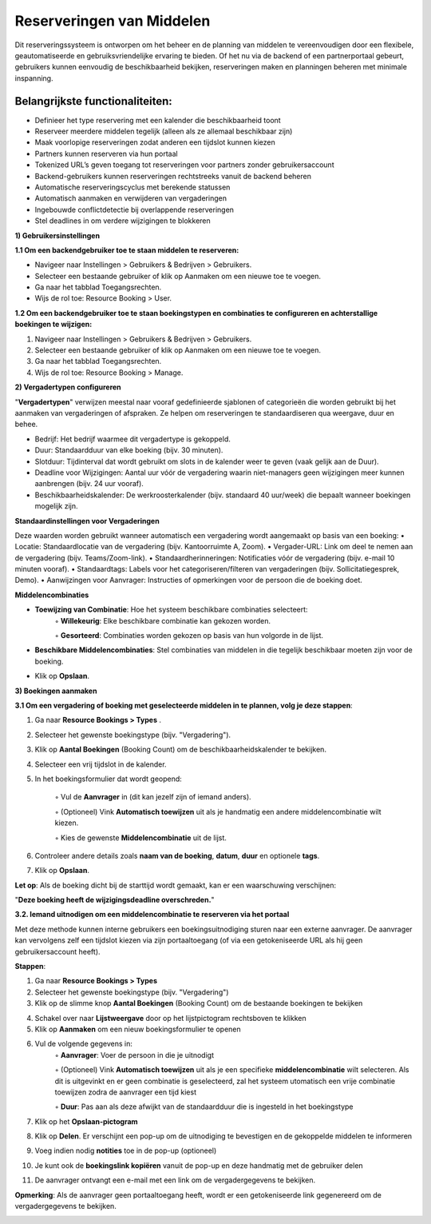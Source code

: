 Reserveringen van Middelen
==========================
Dit reserveringssysteem is ontworpen om het beheer en de planning van middelen te vereenvoudigen door een flexibele, geautomatiseerde en gebruiksvriendelijke ervaring te bieden. Of het nu via de backend of een partnerportaal gebeurt, gebruikers kunnen eenvoudig de beschikbaarheid bekijken, reserveringen maken en planningen beheren met minimale inspanning.

Belangrijkste functionaliteiten:
---------------------------------
• Definieer het type reservering met een kalender die beschikbaarheid toont
• Reserveer meerdere middelen tegelijk (alleen als ze allemaal beschikbaar zijn)
• Maak voorlopige reserveringen zodat anderen een tijdslot kunnen kiezen
• Partners kunnen reserveren via hun portaal
• Tokenized URL’s geven toegang tot reserveringen voor partners zonder gebruikersaccount
• Backend-gebruikers kunnen reserveringen rechtstreeks vanuit de backend beheren
• Automatische reserveringscyclus met berekende statussen
• Automatisch aanmaken en verwijderen van vergaderingen
• Ingebouwde conflictdetectie bij overlappende reserveringen
• Stel deadlines in om verdere wijzigingen te blokkeren

**1) Gebruikersinstellingen**

**1.1 Om een backendgebruiker toe te staan middelen te reserveren:**

• Navigeer naar Instellingen > Gebruikers & Bedrijven > Gebruikers.
• Selecteer een bestaande gebruiker of klik op Aanmaken om een nieuwe toe te voegen.
• Ga naar het tabblad Toegangsrechten.
• Wijs de rol toe: Resource Booking > User.

.. image:: media/resourcebookings001.png

**1.2 Om een backendgebruiker toe te staan boekingstypen en combinaties te configureren en achterstallige boekingen te wijzigen:**

1. Navigeer naar Instellingen > Gebruikers & Bedrijven > Gebruikers.
2. Selecteer een bestaande gebruiker of klik op Aanmaken om een nieuwe toe te voegen.
3. Ga naar het tabblad Toegangsrechten.
4. Wijs de rol toe: Resource Booking > Manage.

.. image:: media/resourcebookings002.png

**2) Vergadertypen configureren**

"**Vergadertypen**" verwijzen meestal naar vooraf gedefinieerde sjablonen of categorieën die worden gebruikt bij het aanmaken van vergaderingen of afspraken. Ze helpen om reserveringen te standaardiseren qua weergave, duur en behee.

• Bedrijf: Het bedrijf waarmee dit vergadertype is gekoppeld.
• Duur: Standaardduur van elke boeking (bijv. 30 minuten).
• Slotduur: Tijdinterval dat wordt gebruikt om slots in de kalender weer te geven (vaak gelijk aan de Duur).
• Deadline voor Wijzigingen: Aantal uur vóór de vergadering waarin niet-managers geen wijzigingen meer kunnen aanbrengen (bijv. 24 uur vooraf).
• Beschikbaarheidskalender: De werkroosterkalender (bijv. standaard 40 uur/week) die bepaalt wanneer boekingen mogelijk zijn.

**Standaardinstellingen voor Vergaderingen**

Deze waarden worden gebruikt wanneer automatisch een vergadering wordt aangemaakt op basis van een boeking:
• Locatie: Standaardlocatie van de vergadering (bijv. Kantoorruimte A, Zoom).
• Vergader-URL: Link om deel te nemen aan de vergadering (bijv. Teams/Zoom-link).
• Standaardherinneringen: Notificaties vóór de vergadering (bijv. e-mail 10 minuten vooraf).
• Standaardtags: Labels voor het categoriseren/filteren van vergaderingen (bijv. Sollicitatiegesprek, Demo).
• Aanwijzingen voor Aanvrager: Instructies of opmerkingen voor de persoon die de boeking doet.

**Middelencombinaties**

• **Toewijzing van Combinatie**: Hoe het systeem beschikbare combinaties selecteert:
        ◦ **Willekeurig**: Elke beschikbare combinatie kan gekozen worden.

        ◦ **Gesorteerd**: Combinaties worden gekozen op basis van hun volgorde in de lijst.

• **Beschikbare Middelencombinaties**: Stel combinaties van middelen in die tegelijk beschikbaar moeten zijn voor de boeking.
• Klik op **Opslaan**.

.. image:: media/resourcebookings003.png

**3) Boekingen aanmaken**

**3.1 Om een vergadering of boeking met geselecteerde middelen in te plannen, volg je deze stappen**:

1. Ga naar **Resource Bookings > Types**        .
2. Selecteer het gewenste boekingstype (bijv. "Vergadering").
3. Klik op **Aantal Boekingen** (Booking Count) om de beschikbaarheidskalender te bekijken.
4. Selecteer een vrij tijdslot in de kalender.
5. In het boekingsformulier dat wordt geopend:

        ◦ Vul de **Aanvrager** in (dit kan jezelf zijn of iemand anders).

        ◦ (Optioneel) Vink **Automatisch toewijzen** uit als je handmatig een andere middelencombinatie wilt kiezen.

        ◦ Kies de gewenste **Middelencombinatie** uit de lijst.

6. Controleer andere details zoals **naam van de boeking**, **datum**, **duur** en optionele **tags**.

7. Klik op **Opslaan**.

**Let op**: Als de boeking dicht bij de starttijd wordt gemaakt, kan er een waarschuwing verschijnen:

"**Deze boeking heeft de wijzigingsdeadline overschreden.**"

.. image:: media/resourcebookings004.png

**3.2. Iemand uitnodigen om een middelencombinatie te reserveren via het portaal**

Met deze methode kunnen interne gebruikers een boekingsuitnodiging sturen naar een externe aanvrager. De aanvrager kan vervolgens zelf een tijdslot kiezen via zijn portaaltoegang (of via een getokeniseerde URL als hij geen gebruikersaccount heeft).

**Stappen**:

1. Ga naar **Resource Bookings > Types**
2. Selecteer het gewenste boekingstype (bijv. "Vergadering")
3. Klik op de slimme knop **Aantal Boekingen** (Booking Count) om de bestaande boekingen te bekijken

.. image:: media/resourcebookings005.png

4. Schakel over naar **Lijstweergave** door op het lijstpictogram rechtsboven te klikken
5. Klik op **Aanmaken** om een nieuw boekingsformulier te openen

.. image:: media/resourcebookings006.png

6. Vul de volgende gegevens in:
        ◦ **Aanvrager**: Voer de persoon in die je uitnodigt

        ◦ (Optioneel) Vink **Automatisch toewijzen** uit als je een specifieke **middelencombinatie** wilt selecteren. Als dit is uitgevinkt en er geen combinatie is geselecteerd, zal het                 systeem utomatisch een vrije combinatie toewijzen zodra de aanvrager een tijd kiest

        ◦ **Duur**: Pas aan als deze afwijkt van de standaardduur die is ingesteld in het boekingstype

7. Klik op het **Opslaan-pictogram**
8. Klik op **Delen**. Er verschijnt een pop-up om de uitnodiging te bevestigen en de gekoppelde middelen te informeren
9. Voeg indien nodig **notities** toe in de pop-up (optioneel)
10. Je kunt ook de **boekingslink kopiëren** vanuit de pop-up en deze handmatig met de gebruiker delen

.. image:: media/resourcebookings007.png

.. image:: media/resourcebookings008.png

11. De aanvrager ontvangt een e-mail met een link om de vergadergegevens te bekijken.

.. image:: media/resourcebookings009.png

**Opmerking**: Als de aanvrager geen portaaltoegang heeft, wordt er een getokeniseerde link gegenereerd om de vergadergegevens te bekijken.

.. image:: media/resourcebookings010.png
